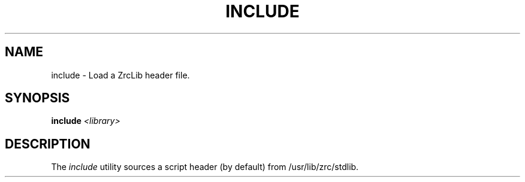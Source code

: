 .TH INCLUDE 1
.SH NAME
include \- Load a ZrcLib header file.
.SH SYNOPSIS
.BI "include " <library>
.SH DESCRIPTION
The
.I include
utility sources a script header (by default) from /usr/lib/zrc/stdlib.
